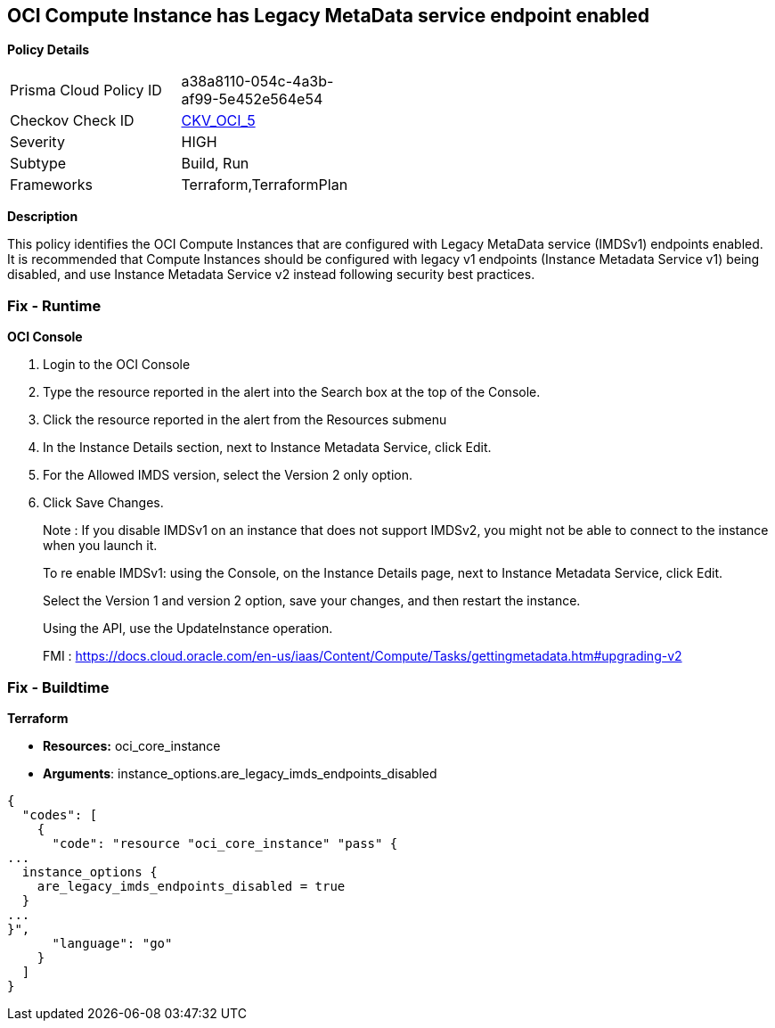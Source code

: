 == OCI Compute Instance has Legacy MetaData service endpoint enabled


*Policy Details* 

[width=45%]
[cols="1,1"]
|=== 
|Prisma Cloud Policy ID 
| a38a8110-054c-4a3b-af99-5e452e564e54

|Checkov Check ID 
| https://github.com/bridgecrewio/checkov/tree/master/checkov/terraform/checks/resource/oci/InstanceMetadataServiceEnabled.py[CKV_OCI_5]

|Severity
|HIGH

|Subtype
|Build, Run

|Frameworks
|Terraform,TerraformPlan

|=== 



*Description* 


This policy identifies the OCI Compute Instances that are configured with Legacy MetaData service (IMDSv1) endpoints enabled.
It is recommended that Compute Instances should be configured with legacy v1 endpoints (Instance Metadata Service v1) being disabled, and use Instance Metadata Service v2 instead following security best practices.

=== Fix - Runtime


*OCI Console* 



. Login to the OCI Console

. Type the resource reported in the alert into the Search box at the top of the Console.

. Click the resource reported in the alert from the Resources submenu

. In the Instance Details section, next to Instance Metadata Service, click Edit.

. For the Allowed IMDS version, select the Version 2 only option.

. Click Save Changes.
+
Note :  If you disable IMDSv1 on an instance that does not support IMDSv2, you might not be able to connect to the instance when you launch it.
+
To re enable IMDSv1: using the Console, on the Instance Details page, next to Instance Metadata Service, click Edit.
+
Select the Version 1 and version 2 option, save your changes, and then restart the instance.
+
Using the API, use the UpdateInstance operation.
+
FMI : https://docs.cloud.oracle.com/en-us/iaas/Content/Compute/Tasks/gettingmetadata.htm#upgrading-v2

=== Fix - Buildtime


*Terraform* 


* *Resources:* oci_core_instance
* *Arguments*: instance_options.are_legacy_imds_endpoints_disabled


[source,go]
----
{
  "codes": [
    {
      "code": "resource "oci_core_instance" "pass" {
...
  instance_options {
    are_legacy_imds_endpoints_disabled = true
  }
...
}",
      "language": "go"
    }
  ]
}
----
